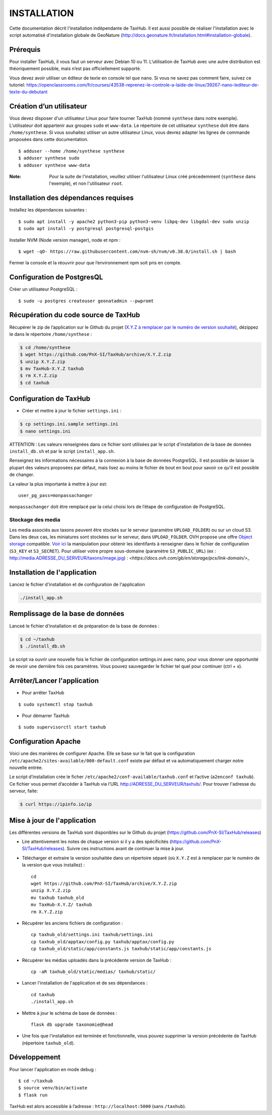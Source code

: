 ============
INSTALLATION
============

Cette documentation décrit l'installation indépendante de TaxHub. Il est aussi possible de réaliser l'installation avec le script automatisé d'installation globale de GeoNature (http://docs.geonature.fr/installation.html#installation-globale).

Prérequis
=========

Pour installer TaxHub, il vous faut un serveur avec Debian 10 ou 11.
L’utilisation de TaxHub avec une autre distribution est théoriquement possible, mais n’est pas officiellement supporté.

Vous devez avoir utiliser un éditeur de texte en console tel que ``nano``. Si vous ne savez pas comment faire, suivez ce tutoriel: https://openclassrooms.com/fr/courses/43538-reprenez-le-controle-a-laide-de-linux/39267-nano-lediteur-de-texte-du-debutant

Création d’un utilisateur
=========================

Vous devez disposer d'un utilisateur Linux pour faire tourner TaxHub (nommé ``synthese`` dans notre exemple). L’utilisateur doit appartenir aux groupes ``sudo`` et ``www-data``. Le répertoire de cet utilisateur ``synthese`` doit être dans ``/home/synthese``. Si vous souhaitez utiliser un autre utilisateur Linux, vous devrez adapter les lignes de commande proposées dans cette documentation.

::

    $ adduser --home /home/synthese synthese
    $ adduser synthese sudo
    $ adduser synthese www-data

:Note:

    Pour la suite de l'installation, veuillez utiliser l'utilisateur Linux créé précedemment (``synthese`` dans l'exemple), et non l'utilisateur ``root``.

Installation des dépendances requises
=====================================

Installez les dépendances suivantes :

::

    $ sudo apt install -y apache2 python3-pip python3-venv libpq-dev libgdal-dev sudo unzip
    $ sudo apt install -y postgresql postgresql-postgis

Installer NVM (Node version manager), node et npm :

::

    $ wget -qO- https://raw.githubusercontent.com/nvm-sh/nvm/v0.38.0/install.sh | bash


Fermer la console et la réouvrir pour que l’environnement npm soit pris en compte.

Configuration de PostgresQL
===========================

Créer un utilisateur PostgreSQL :

::

    $ sudo -u postgres createuser geonatadmin --pwpromt

Récupération du code source de TaxHub
=====================================

Récupérer le zip de l’application sur le Github du projet (`X.Y.Z à remplacer par le numéro de version souhaité <https://github.com/PnX-SI/TaxHub/releases>`_), dézippez le dans le répertoire ``/home/synthese`` :

.. code-block:: bash

    $ cd /home/synthese
    $ wget https://github.com/PnX-SI/TaxHub/archive/X.Y.Z.zip
    $ unzip X.Y.Z.zip
    $ mv TaxHub-X.Y.Z taxhub
    $ rm X.Y.Z.zip
    $ cd taxhub

Configuration de TaxHub
=======================

* Créer et mettre à jour le fichier ``settings.ini`` :

.. code-block:: bash

    $ cp settings.ini.sample settings.ini
    $ nano settings.ini

ATTENTION : Les valeurs renseignées dans ce fichier sont utilisées par le script d'installation de la base de données ``install_db.sh`` et par le script ``install_app.sh``.

Renseignez les informations nécessaires à la connexion à la base de données PostgreSQL. Il est possible de laisser la plupart des valeurs proposées par défaut, mais lisez au moins le fichier de bout en bout pour savoir ce qu'il est possible de changer.

La valeur la plus importante à mettre à jour est:

::

  user_pg_pass=monpassachanger

``monpassachanger`` doit être remplacé par la celui choisi lors de l’étape de configuration de PostgreSQL.


Stockage des media
------------------

Les media associés aux taxons peuvent être stockés sur le serveur (paramètre ``UPLOAD_FOLDER``) ou sur un cloud S3. Dans les deux cas, les miniatures sont stockées sur le serveur, dans ``UPLOAD_FOLDER``.
OVH propose une offre `Object storage <https://www.ovhcloud.com/fr/public-cloud/object-storage/>`_ compatible. `Voir ici <https://fabien.io/get-s3-credentials-ovh-public-cloud/>`_ la manipulation pour obtenir les identifants à renseigner dans le fichier de configuration (``S3_KEY`` et ``S3_SECRET``).
Pour utiliser votre propre sous-domaine (paramètre ``S3_PUBLIC_URL``) (ex : http://media.ADRESSE_DU_SERVEUR/taxons/image.jpg) : `<https://docs.ovh.com/gb/en/storage/pcs/link-domain/>_`


Installation de l'application
=============================

Lancez le fichier d'installation et de configuration de l'application

.. code-block:: bash

  ./install_app.sh


Remplissage de la base de données
=================================

Lanceé le fichier d'installation et de préparation de la base de données :

.. code-block:: bash

  $ cd ~/taxhub
  $ ./install_db.sh

Le script va ouvrir une nouvelle fois le fichier de configuration settings.ini avec nano, pour vous donner une opportunité de revoir une dernière fois ces paramètres. Vous pouvez sauvegarder le fichier tel quel pour continuer (ctrl + x).


Arrêter/Lancer l'application
============================

* Pour arrêter TaxHub

::

    $ sudo systemctl stop taxhub

* Pour démarrer TaxHub

::

    $ sudo supervisorctl start taxhub


Configuration Apache
====================

Voici une des manières de configurer Apache. Elle se base sur le fait que la configuration ``/etc/apache2/sites-available/000-default.conf`` existe par défaut et va automatiquement charger notre nouvelle entrée.

Le script d’installation crée le ficher ``/etc/apache2/conf-available/taxhub.conf`` et l’active (``a2enconf taxhub``).
Ce fichier vous permet d’accéder à TaxHub via l’URL http://ADRESSE_DU_SERVEUR/taxhub/. Pour trouver l'adresse du serveur, faite:

.. code-block:: bash

  $ curl https://ipinfo.io/ip


Mise à jour de l'application
=============================

Les différentes versions de TaxHub sont disponibles sur le Github du projet (https://github.com/PnX-SI/TaxHub/releases)

* Lire attentivement les notes de chaque version si il y a des spécificités (https://github.com/PnX-SI/TaxHub/releases). Suivre ces instructions avant de continuer la mise à jour.

* Télécharger et extraire la version souhaitée dans un répertoire séparé (où ``X.Y.Z`` est à remplacer par le numéro de la version que vous installez) :

  ::

        cd
        wget https://github.com/PnX-SI/TaxHub/archive/X.Y.Z.zip
        unzip X.Y.Z.zip
        mv taxhub taxhub_old
        mv TaxHub-X.Y.Z/ taxhub
        rm X.Y.Z.zip

* Récupérer les anciens fichiers de configuration :

  ::

        cp taxhub_old/settings.ini taxhub/settings.ini
        cp taxhub_old/apptax/config.py taxhub/apptax/config.py
        cp taxhub_old/static/app/constants.js taxhub/static/app/constants.js

* Récupérer les médias uploadés dans la précédente version de TaxHub :

  ::

        cp -aR taxhub_old/static/medias/ taxhub/static/

* Lancer l'installation de l'application et de ses dépendances :

  ::

        cd taxhub
        ./install_app.sh

* Mettre à jour le schéma de base de données :

  ::

        flask db upgrade taxonomie@head

* Une fois que l'installation est terminée et fonctionnelle, vous pouvez supprimer la version précédente de TaxHub (répertoire ``taxhub_old``).


Développement
=============

Pour lancer l'application en mode debug :

::

    $ cd ~/taxhub
    $ source venv/bin/activate
    $ flask run

TaxHub est alors accessible à l’adresse : ``http://localhost:5000`` (sans ``/taxhub``).
